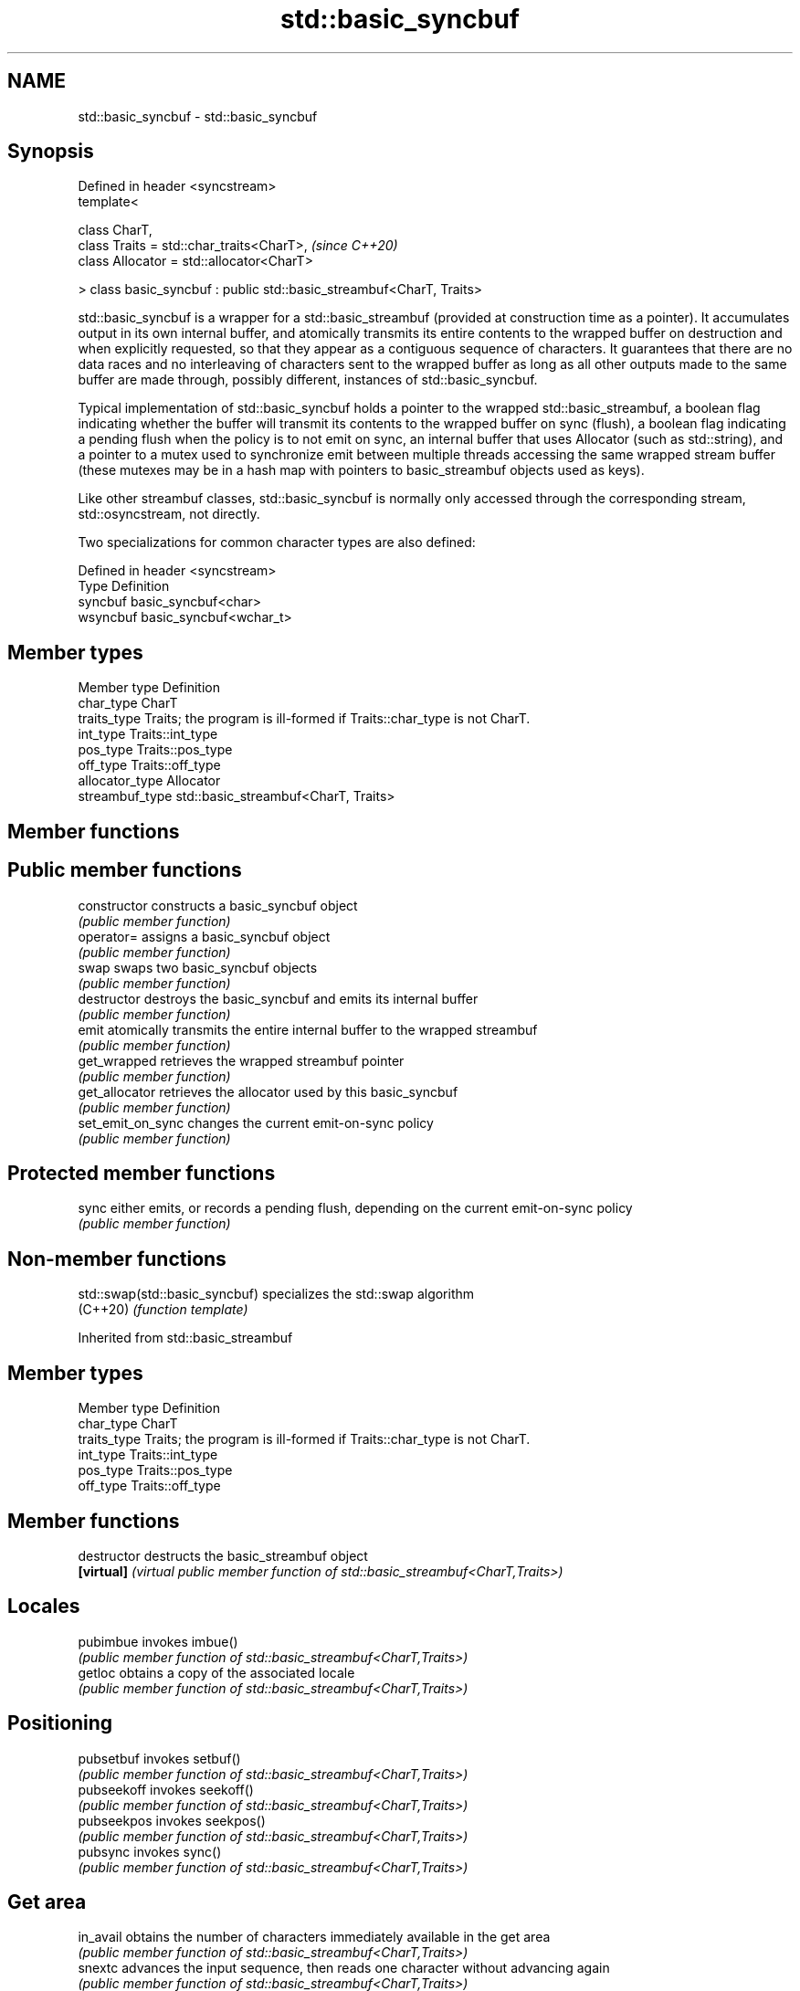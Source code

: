 .TH std::basic_syncbuf 3 "2020.03.24" "http://cppreference.com" "C++ Standard Libary"
.SH NAME
std::basic_syncbuf \- std::basic_syncbuf

.SH Synopsis
   Defined in header <syncstream>
   template<

   class CharT,
   class Traits = std::char_traits<CharT>,                             \fI(since C++20)\fP
   class Allocator = std::allocator<CharT>

   > class basic_syncbuf : public std::basic_streambuf<CharT, Traits>

   std::basic_syncbuf is a wrapper for a std::basic_streambuf (provided at construction time as a pointer). It accumulates output in its own internal buffer, and atomically transmits its entire contents to the wrapped buffer on destruction and when explicitly requested, so that they appear as a contiguous sequence of characters. It guarantees that there are no data races and no interleaving of characters sent to the wrapped buffer as long as all other outputs made to the same buffer are made through, possibly different, instances of std::basic_syncbuf.

   Typical implementation of std::basic_syncbuf holds a pointer to the wrapped std::basic_streambuf, a boolean flag indicating whether the buffer will transmit its contents to the wrapped buffer on sync (flush), a boolean flag indicating a pending flush when the policy is to not emit on sync, an internal buffer that uses Allocator (such as std::string), and a pointer to a mutex used to synchronize emit between multiple threads accessing the same wrapped stream buffer (these mutexes may be in a hash map with pointers to basic_streambuf objects used as keys).

   Like other streambuf classes, std::basic_syncbuf is normally only accessed through the corresponding stream, std::osyncstream, not directly.

   Two specializations for common character types are also defined:

   Defined in header <syncstream>
   Type     Definition
   syncbuf  basic_syncbuf<char>
   wsyncbuf basic_syncbuf<wchar_t>

.SH Member types

   Member type    Definition
   char_type      CharT
   traits_type    Traits; the program is ill-formed if Traits::char_type is not CharT.
   int_type       Traits::int_type
   pos_type       Traits::pos_type
   off_type       Traits::off_type
   allocator_type Allocator
   streambuf_type std::basic_streambuf<CharT, Traits>

.SH Member functions

.SH Public member functions
   constructor      constructs a basic_syncbuf object
                    \fI(public member function)\fP
   operator=        assigns a basic_syncbuf object
                    \fI(public member function)\fP
   swap             swaps two basic_syncbuf objects
                    \fI(public member function)\fP
   destructor       destroys the basic_syncbuf and emits its internal buffer
                    \fI(public member function)\fP
   emit             atomically transmits the entire internal buffer to the wrapped streambuf
                    \fI(public member function)\fP
   get_wrapped      retrieves the wrapped streambuf pointer
                    \fI(public member function)\fP
   get_allocator    retrieves the allocator used by this basic_syncbuf
                    \fI(public member function)\fP
   set_emit_on_sync changes the current emit-on-sync policy
                    \fI(public member function)\fP
.SH Protected member functions
   sync             either emits, or records a pending flush, depending on the current emit-on-sync policy
                    \fI(public member function)\fP

.SH Non-member functions

   std::swap(std::basic_syncbuf) specializes the std::swap algorithm
   (C++20)                       \fI(function template)\fP

Inherited from std::basic_streambuf

.SH Member types

   Member type Definition
   char_type   CharT
   traits_type Traits; the program is ill-formed if Traits::char_type is not CharT.
   int_type    Traits::int_type
   pos_type    Traits::pos_type
   off_type    Traits::off_type

.SH Member functions

   destructor            destructs the basic_streambuf object
   \fB[virtual]\fP             \fI(virtual public member function of std::basic_streambuf<CharT,Traits>)\fP
.SH Locales
   pubimbue              invokes imbue()
                         \fI(public member function of std::basic_streambuf<CharT,Traits>)\fP
   getloc                obtains a copy of the associated locale
                         \fI(public member function of std::basic_streambuf<CharT,Traits>)\fP
.SH Positioning
   pubsetbuf             invokes setbuf()
                         \fI(public member function of std::basic_streambuf<CharT,Traits>)\fP
   pubseekoff            invokes seekoff()
                         \fI(public member function of std::basic_streambuf<CharT,Traits>)\fP
   pubseekpos            invokes seekpos()
                         \fI(public member function of std::basic_streambuf<CharT,Traits>)\fP
   pubsync               invokes sync()
                         \fI(public member function of std::basic_streambuf<CharT,Traits>)\fP
.SH Get area
   in_avail              obtains the number of characters immediately available in the get area
                         \fI(public member function of std::basic_streambuf<CharT,Traits>)\fP
   snextc                advances the input sequence, then reads one character without advancing again
                         \fI(public member function of std::basic_streambuf<CharT,Traits>)\fP
   sbumpc                reads one character from the input sequence and advances the sequence
                         \fI(public member function of std::basic_streambuf<CharT,Traits>)\fP
   stossc                advances the input sequence as if by calling sbumpc() and discarding the result
   (deprecated in C++98) \fI(public member function)\fP
   (removed in C++17)
   sgetc                 reads one character from the input sequence without advancing the sequence
                         \fI(public member function of std::basic_streambuf<CharT,Traits>)\fP
   sgetn                 invokes xsgetn()
                         \fI(public member function of std::basic_streambuf<CharT,Traits>)\fP
.SH Put area
   sputc                 writes one character to the put area and advances the next pointer
                         \fI(public member function of std::basic_streambuf<CharT,Traits>)\fP
   sputn                 invokes xsputn()
                         \fI(public member function of std::basic_streambuf<CharT,Traits>)\fP
.SH Putback
   sputbackc             puts one character back in the input sequence
                         \fI(public member function of std::basic_streambuf<CharT,Traits>)\fP
   sungetc               moves the next pointer in the input sequence back by one
                         \fI(public member function of std::basic_streambuf<CharT,Traits>)\fP

.SH Protected member functions

   constructor   constructs a basic_streambuf object
                 \fI(protected member function)\fP
   operator=     replaces a basic_streambuf object
   \fI(C++11)\fP       \fI(protected member function)\fP
   swap          swaps two basic_streambuf objects
   \fI(C++11)\fP       \fI(protected member function)\fP
.SH Locales
   imbue         changes the associated locale
   \fB[virtual]\fP     \fI(virtual protected member function of std::basic_streambuf<CharT,Traits>)\fP
.SH Positioning
   setbuf        replaces the buffer with user-defined array, if permitted
   \fB[virtual]\fP     \fI(virtual protected member function of std::basic_streambuf<CharT,Traits>)\fP
   seekoff       repositions the next pointer in the input sequence, output sequence, or both, using relative addressing
   \fB[virtual]\fP     \fI(virtual protected member function of std::basic_streambuf<CharT,Traits>)\fP
   seekpos       repositions the next pointer in the input sequence, output sequence, or both using absolute addressing
   \fB[virtual]\fP     \fI(virtual protected member function of std::basic_streambuf<CharT,Traits>)\fP
   sync          synchronizes the buffers with the associated character sequence
   \fB[virtual]\fP     \fI(virtual protected member function of std::basic_streambuf<CharT,Traits>)\fP
.SH Get area
   showmanyc     obtains the number of characters available for input in the associated input sequence, if known
   \fB[virtual]\fP     \fI(virtual protected member function of std::basic_streambuf<CharT,Traits>)\fP
   underflow     reads characters from the associated input sequence to the get area
   \fB[virtual]\fP     \fI(virtual protected member function of std::basic_streambuf<CharT,Traits>)\fP
   uflow         reads characters from the associated input sequence to the get area and advances the next pointer
   \fB[virtual]\fP     \fI(virtual protected member function of std::basic_streambuf<CharT,Traits>)\fP
   xsgetn        reads multiple characters from the input sequence
   \fB[virtual]\fP     \fI(virtual protected member function of std::basic_streambuf<CharT,Traits>)\fP
   eback         returns a pointer to the beginning, current character and the end of the get area
   gptr          \fI(protected member function)\fP
   egptr
   gbump         advances the next pointer in the input sequence
                 \fI(protected member function)\fP
   setg          repositions the beginning, next, and end pointers of the input sequence
                 \fI(protected member function)\fP
.SH Put area
   xsputn        writes multiple characters to the output sequence
   \fB[virtual]\fP     \fI(virtual protected member function of std::basic_streambuf<CharT,Traits>)\fP
   overflow      writes characters to the associated output sequence from the put area
   \fB[virtual]\fP     \fI(virtual protected member function of std::basic_streambuf<CharT,Traits>)\fP
   pbase         returns a pointer to the beginning, current character and the end of the put area
   pptr          \fI(protected member function)\fP
   epptr
   pbump         advances the next pointer of the output sequence
                 \fI(protected member function)\fP
   setp          repositions the beginning, next, and end pointers of the output sequence
                 \fI(protected member function)\fP
.SH Putback
   pbackfail     puts a character back into the input sequence, possibly modifying the input sequence
   \fB[virtual]\fP     \fI(virtual protected member function of std::basic_streambuf<CharT,Traits>)\fP
